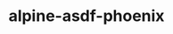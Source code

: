 #+TITLE:       alpine-asdf-phoenix
#+DESCRIPTION: Docker image build w/ asdf-vm
#+KEYWORDS:    alpine linux, asdf-vm, node.js, erlang, elixir, phoenix framework
#+OPTIONS:     ^:{}

